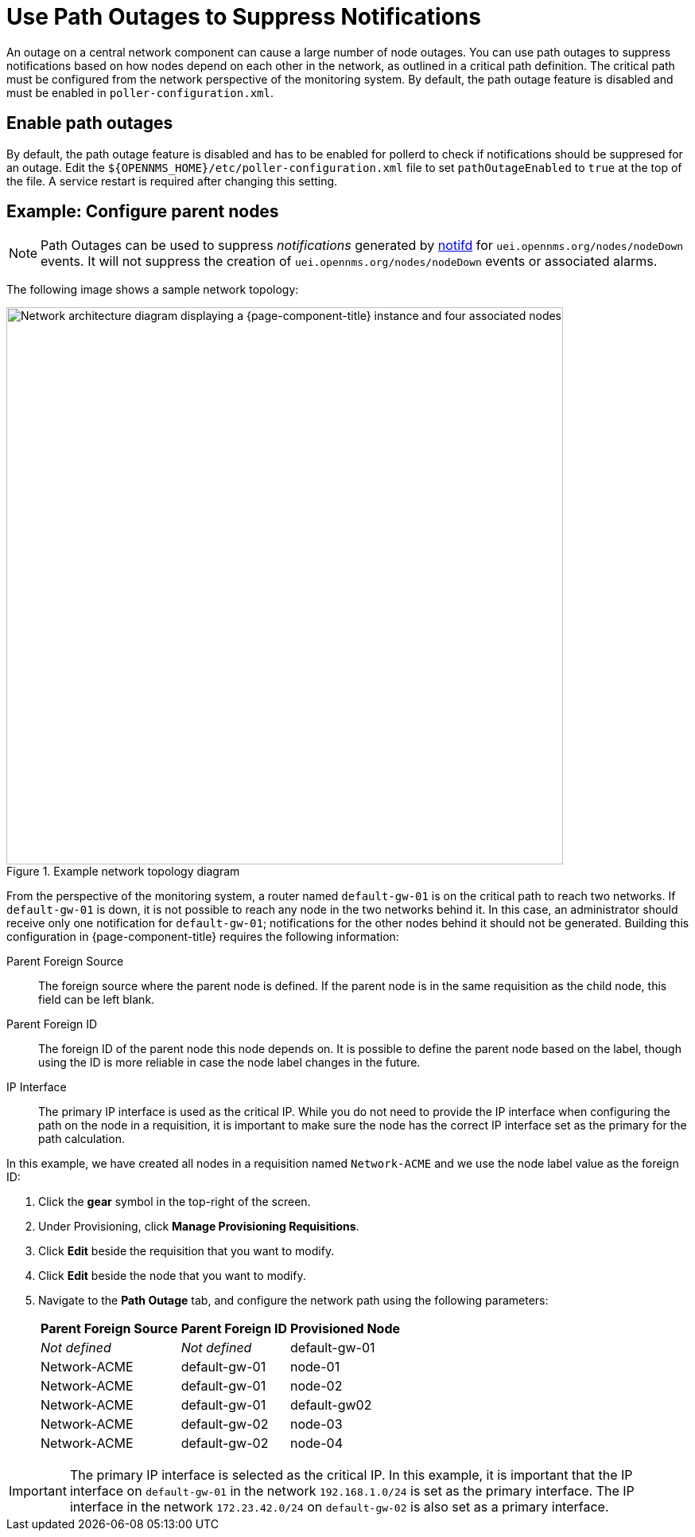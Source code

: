 
[[ga-service-assurance-path-outage]]
= Use Path Outages to Suppress Notifications
:description: How to use path outages to suppress notifications with {page-component-title}.

An outage on a central network component can cause a large number of node outages.
You can use path outages to suppress notifications based on how nodes depend on each other in the network, as outlined in a critical path definition.
The critical path must be configured from the network perspective of the monitoring system.
By default, the path outage feature is disabled and must be enabled in `poller-configuration.xml`.

== Enable path outages

By default, the path outage feature is disabled and has to be enabled for pollerd to check if notifications should be suppresed for an outage.
Edit the `$\{OPENNMS_HOME}/etc/poller-configuration.xml` file to set `pathOutageEnabled` to `true` at the top of the file.
A service restart is required after changing this setting.


== Example: Configure parent nodes

NOTE: Path Outages can be used to suppress _notifications_ generated by xref:reference:daemons/daemon-config-files/notifd.adoc[notifd] for `uei.opennms.org/nodes/nodeDown` events. 
 It will not suppress the creation of `uei.opennms.org/nodes/nodeDown` events or associated alarms.

The following image shows a sample network topology:

.Example network topology diagram
image::service-assurance/02_path-outage.png["Network architecture diagram displaying a {page-component-title} instance and four associated nodes", 700]

From the perspective of the monitoring system, a router named `default-gw-01` is on the critical path to reach two networks.
If `default-gw-01` is down, it is not possible to reach any node in the two networks behind it.
In this case, an administrator should receive only one notification for `default-gw-01`; notifications for the other nodes behind it should not be generated.
Building this configuration in {page-component-title} requires the following information:

Parent Foreign Source:: The foreign source where the parent node is defined.
If the parent node is in the same requisition as the child node, this field can be left blank.
Parent Foreign ID:: The foreign ID of the parent node this node depends on.
It is possible to define the parent node based on the label, though using the ID is more reliable in case the node label changes in the future.
IP Interface:: The primary IP interface is used as the critical IP.
While you do not need to provide the IP interface when configuring the path on the node in a requisition, it is important to make sure the node has the correct IP interface set as the primary for the path calculation.

In this example, we have created all nodes in a requisition named `Network-ACME` and we use the node label value as the foreign ID:

. Click the *gear* symbol in the top-right of the screen.
. Under Provisioning, click *Manage Provisioning Requisitions*.
. Click *Edit* beside the requisition that you want to modify.
. Click *Edit* beside the node that you want to modify.
. Navigate to the *Path Outage* tab, and configure the network path using the following parameters:
+
[options="autowidth"]
|===
| Parent Foreign Source | Parent Foreign ID | Provisioned Node

| _Not defined_
| _Not defined_
| default-gw-01

| Network-ACME
| default-gw-01
| node-01

| Network-ACME
| default-gw-01
| node-02

| Network-ACME
| default-gw-01
| default-gw02

| Network-ACME
| default-gw-02
| node-03

| Network-ACME
| default-gw-02
| node-04
|===

IMPORTANT: The primary IP interface is selected as the critical IP.
In this example, it is important that the IP interface on `default-gw-01` in the network `192.168.1.0/24` is set as the primary interface.
The IP interface in the network `172.23.42.0/24` on `default-gw-02` is also set as a primary interface.
